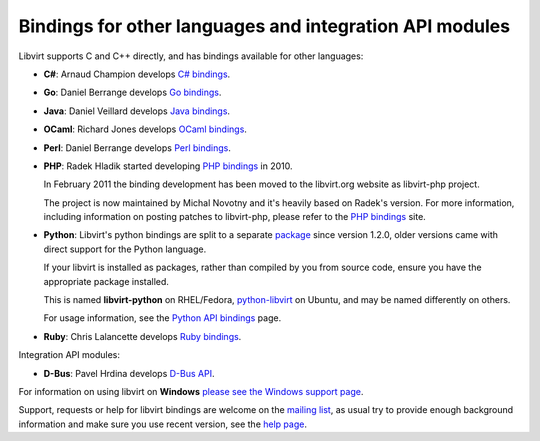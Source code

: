========================================================
Bindings for other languages and integration API modules
========================================================

.. contents::

Libvirt supports C and C++ directly, and has bindings available for
other languages:

-  **C#**: Arnaud Champion develops `C# bindings <csharp.html>`__.

-  **Go**: Daniel Berrange develops `Go
   bindings <https://pkg.go.dev/libvirt.org/go/libvirt>`__.

-  **Java**: Daniel Veillard develops `Java bindings <java.html>`__.

-  **OCaml**: Richard Jones develops `OCaml
   bindings <https://ocaml.libvirt.org/>`__.

-  **Perl**: Daniel Berrange develops `Perl
   bindings <https://search.cpan.org/dist/Sys-Virt/>`__.

-  **PHP**: Radek Hladik started developing `PHP
   bindings <https://php.libvirt.org/>`__ in 2010.

   In February 2011 the binding development has been moved to the
   libvirt.org website as libvirt-php project.

   The project is now maintained by Michal Novotny and it's heavily
   based on Radek's version. For more information, including information
   on posting patches to libvirt-php, please refer to the `PHP
   bindings <https://php.libvirt.org/>`__ site.

-  **Python**: Libvirt's python bindings are split to a separate
   `package <https://gitlab.com/libvirt/libvirt-python>`__ since version
   1.2.0, older versions came with direct support for the Python
   language.

   If your libvirt is installed as packages, rather than compiled by you
   from source code, ensure you have the appropriate package installed.

   This is named **libvirt-python** on RHEL/Fedora,
   `python-libvirt <https://packages.ubuntu.com/search?keywords=python-libvirt>`__
   on Ubuntu, and may be named differently on others.

   For usage information, see the `Python API bindings <python.html>`__
   page.

-  **Ruby**: Chris Lalancette develops `Ruby
   bindings <https://ruby.libvirt.org/>`__.

Integration API modules:

-  **D-Bus**: Pavel Hrdina develops `D-Bus API <dbus.html>`__.

For information on using libvirt on **Windows** `please see the Windows
support page <windows.html>`__.

Support, requests or help for libvirt bindings are welcome on the
`mailing list <https://listman.redhat.com/mailman/listinfo/libvir-list/>`__,
as usual try to provide enough background information and make sure you
use recent version, see the `help page <bugs.html>`__.
